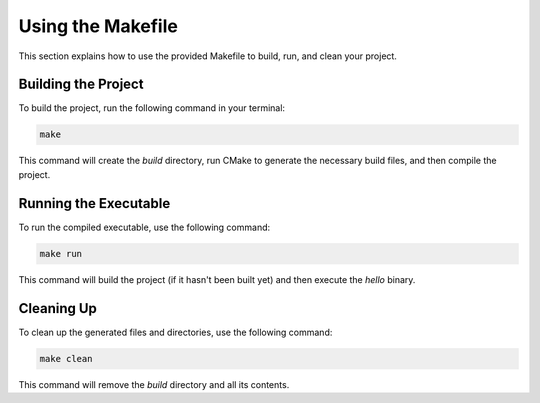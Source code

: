 .. _makefile_usage:

Using the Makefile
==================

This section explains how to use the provided Makefile to build, run, and clean your project.

Building the Project
--------------------

To build the project, run the following command in your terminal:

.. code-block:: sh

	make

This command will create the `build` directory, run CMake to generate the necessary build files, and then compile the project.

Running the Executable
----------------------

To run the compiled executable, use the following command:

.. code-block:: sh

	make run

This command will build the project (if it hasn't been built yet) and then execute the `hello` binary.

Cleaning Up
-----------

To clean up the generated files and directories, use the following command:

.. code-block:: sh

	make clean

This command will remove the `build` directory and all its contents.
